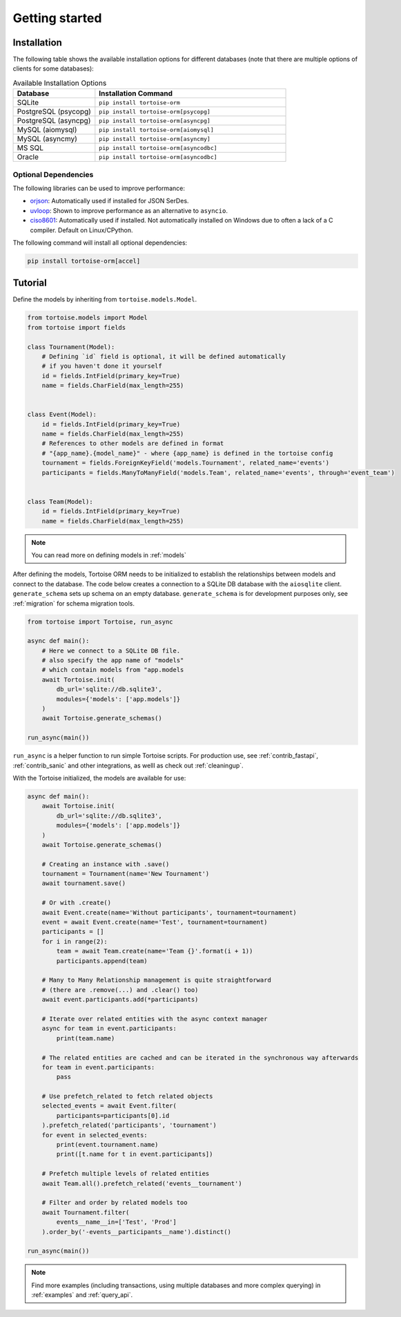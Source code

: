 .. _getting_started:

===============
Getting started
===============

Installation
===============
The following table shows the available installation options for different databases (note that there are multiple options of clients for some databases):

.. list-table:: Available Installation Options
   :header-rows: 1
   :widths: 30 70

   * - Database
     - Installation Command
   * - SQLite
     - ``pip install tortoise-orm``
   * - PostgreSQL (psycopg)
     - ``pip install tortoise-orm[psycopg]``
   * - PostgreSQL (asyncpg)
     - ``pip install tortoise-orm[asyncpg]``
   * - MySQL (aiomysql)
     - ``pip install tortoise-orm[aiomysql]``
   * - MySQL (asyncmy)
     - ``pip install tortoise-orm[asyncmy]``
   * - MS SQL
     - ``pip install tortoise-orm[asyncodbc]``
   * - Oracle
     - ``pip install tortoise-orm[asyncodbc]``


Optional Dependencies
---------------------
The following libraries can be used to improve performance:

* `orjson <https://pypi.org/project/orjson/>`_: Automatically used if installed for JSON SerDes.
* `uvloop <https://pypi.org/project/uvloop/>`_: Shown to improve performance as an alternative to ``asyncio``.
* `ciso8601 <https://pypi.org/project/ciso8601/>`_: Automatically used if installed.
  Not automatically installed on Windows due to often a lack of a C compiler. Default on Linux/CPython.

The following command will install all optional dependencies:

.. code-block:: bash

    pip install tortoise-orm[accel]
..

Tutorial
========

Define the models by inheriting from ``tortoise.models.Model``.

.. code-block:: python3

    from tortoise.models import Model
    from tortoise import fields

    class Tournament(Model):
        # Defining `id` field is optional, it will be defined automatically
        # if you haven't done it yourself
        id = fields.IntField(primary_key=True)
        name = fields.CharField(max_length=255)


    class Event(Model):
        id = fields.IntField(primary_key=True)
        name = fields.CharField(max_length=255)
        # References to other models are defined in format
        # "{app_name}.{model_name}" - where {app_name} is defined in the tortoise config
        tournament = fields.ForeignKeyField('models.Tournament', related_name='events')
        participants = fields.ManyToManyField('models.Team', related_name='events', through='event_team')


    class Team(Model):
        id = fields.IntField(primary_key=True)
        name = fields.CharField(max_length=255)

.. note::
   You can read more on defining models in :ref:`models`

After defining the models, Tortoise ORM needs to be initialized to establish the relationships between models and connect to the database.
The code below creates a connection to a SQLite DB database with the ``aiosqlite`` client. ``generate_schema`` sets up schema on an empty database.
``generate_schema`` is for development purposes only, see :ref:`migration` for schema migration tools.

.. code-block:: python3

    from tortoise import Tortoise, run_async

    async def main():
        # Here we connect to a SQLite DB file.
        # also specify the app name of "models"
        # which contain models from "app.models
        await Tortoise.init(
            db_url='sqlite://db.sqlite3',
            modules={'models': ['app.models']}
        )
        await Tortoise.generate_schemas()

    run_async(main())


``run_async`` is a helper function to run simple Tortoise scripts. For production use, see :ref:`contrib_fastapi`, :ref:`contrib_sanic` and other integrations, as welll as check out :ref:`cleaningup`.

With the Tortoise initialized, the models are available for use:

.. code-block:: python3

    async def main():
        await Tortoise.init(
            db_url='sqlite://db.sqlite3',
            modules={'models': ['app.models']}
        )
        await Tortoise.generate_schemas()

        # Creating an instance with .save()
        tournament = Tournament(name='New Tournament')
        await tournament.save()

        # Or with .create()
        await Event.create(name='Without participants', tournament=tournament)
        event = await Event.create(name='Test', tournament=tournament)
        participants = []
        for i in range(2):
            team = await Team.create(name='Team {}'.format(i + 1))
            participants.append(team)

        # Many to Many Relationship management is quite straightforward
        # (there are .remove(...) and .clear() too)
        await event.participants.add(*participants)

        # Iterate over related entities with the async context manager
        async for team in event.participants:
            print(team.name)

        # The related entities are cached and can be iterated in the synchronous way afterwards
        for team in event.participants:
            pass

        # Use prefetch_related to fetch related objects
        selected_events = await Event.filter(
            participants=participants[0].id
        ).prefetch_related('participants', 'tournament')
        for event in selected_events:
            print(event.tournament.name)
            print([t.name for t in event.participants])

        # Prefetch multiple levels of related entities
        await Team.all().prefetch_related('events__tournament')

        # Filter and order by related models too
        await Tournament.filter(
            events__name__in=['Test', 'Prod']
        ).order_by('-events__participants__name').distinct()

    run_async(main())

.. note::
    Find more examples (including transactions, using multiple databases and more complex querying) in :ref:`examples` and :ref:`query_api`.
